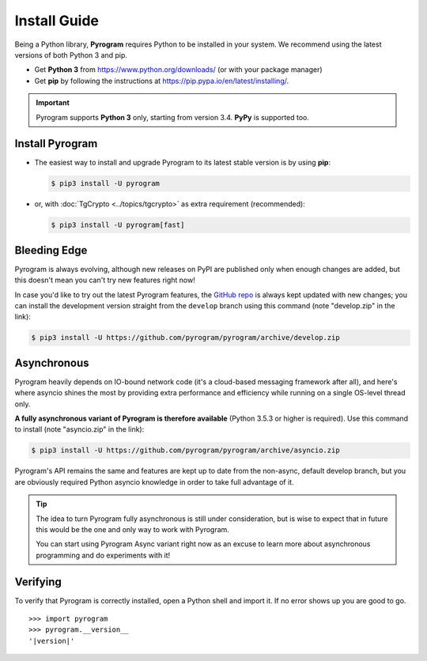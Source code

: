 Install Guide
=============

Being a Python library, **Pyrogram** requires Python to be installed in your system.
We recommend using the latest versions of both Python 3 and pip.

- Get **Python 3** from https://www.python.org/downloads/ (or with your package manager)
- Get **pip** by following the instructions at https://pip.pypa.io/en/latest/installing/.

.. important::

    Pyrogram supports **Python 3** only, starting from version 3.4. **PyPy** is supported too.

Install Pyrogram
----------------

-   The easiest way to install and upgrade Pyrogram to its latest stable version is by using **pip**:

    .. code-block:: text

        $ pip3 install -U pyrogram

-   or, with :doc:`TgCrypto <../topics/tgcrypto>` as extra requirement (recommended):

    .. code-block:: text

        $ pip3 install -U pyrogram[fast]

Bleeding Edge
-------------

Pyrogram is always evolving, although new releases on PyPI are published only when enough changes are added, but this
doesn't mean you can't try new features right now!

In case you'd like to try out the latest Pyrogram features, the `GitHub repo`_ is always kept updated with new changes;
you can install the development version straight from the ``develop`` branch using this command (note "develop.zip" in
the link):

.. code-block:: text

    $ pip3 install -U https://github.com/pyrogram/pyrogram/archive/develop.zip

Asynchronous
------------

Pyrogram heavily depends on IO-bound network code (it's a cloud-based messaging framework after all), and here's
where asyncio shines the most by providing extra performance and efficiency while running on a single OS-level thread
only.

**A fully asynchronous variant of Pyrogram is therefore available** (Python 3.5.3 or higher is required).
Use this command to install (note "asyncio.zip" in the link):

.. code-block:: text

    $ pip3 install -U https://github.com/pyrogram/pyrogram/archive/asyncio.zip


Pyrogram's API remains the same and features are kept up to date from the non-async, default develop branch, but you
are obviously required Python asyncio knowledge in order to take full advantage of it.


.. tip::

    The idea to turn Pyrogram fully asynchronous is still under consideration, but is wise to expect that in future this
    would be the one and only way to work with Pyrogram.

    You can start using Pyrogram Async variant right now as an excuse to learn more about asynchronous programming and
    do experiments with it!

.. raw:: html

    <script async
        src="https://telegram.org/js/telegram-widget.js?4"
        data-telegram-post="Pyrogram/4"
        data-width="100%">
    </script>

.. centered:: Subscribe to `@Pyrogram <https://t.me/Pyrogram>`_ for news and announcements

Verifying
---------

To verify that Pyrogram is correctly installed, open a Python shell and import it.
If no error shows up you are good to go.

.. parsed-literal::

    >>> import pyrogram
    >>> pyrogram.__version__
    '|version|'

.. _`Github repo`: http://github.com/pyrogram/pyrogram
